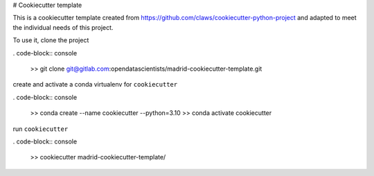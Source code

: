 # Cookiecutter template

This is a cookiecutter template created from https://github.com/claws/cookiecutter-python-project and adapted to meet the individual needs of this project. 

To use it, clone the project 

. code-block:: console
	
	>> git clone git@gitlab.com:opendatascientists/madrid-cookiecutter-template.git

create and activate a conda virtualenv for ``cookiecutter``

. code-block:: console
	
	>> conda create --name cookiecutter --python=3.10
	>> conda activate cookiecutter

run ``cookiecutter`` 

. code-block:: console
	
	>> cookiecutter madrid-cookiecutter-template/